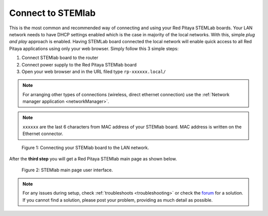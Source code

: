 .. _ConnectSTEMlab:

##################
Connect to STEMlab
##################

This is the most common and recommended way of
connecting and using your Red Pitaya STEMLab boards.
Your LAN network needs to have DHCP settings enabled
which is the case in majority of the local networks.
With this, simple *plug and play* approach is enabled.
Having STEMLab board connected the local network
will enable quick access to all Red Pitaya applications
using only your web browser.
Simply follow this 3 simple steps:

#. Connect STEMlab board to the router
#. Connect power supply to the Red Pitaya STEMlab board
#. Open your web browser and in the URL filed type ``rp-xxxxxx.local/``

.. note:: 

    For arranging other types of connections (wireless, direct ethernet connection) use the  
    :ref:`Network manager application <networkManager>`.
       
.. note::

   ``xxxxxx`` are the last 6 characters from MAC address of your STEMlab board.
   MAC address is written on the Ethernet connector.
    
.. figure:: connect/connect-2.png
    
   Figure 1: Connecting your STEMlab board to the LAN network.

After the **third step** you will get a Red Pitaya STEMlab main page as shown below.

.. figure:: connect/connect-3.png

   Figure 2: STEMlab main page user interface.

.. note::

    For any issues during setup, check :ref:`troubleshoots <troubleshooting>`
    or check the `forum <http://forum.redpitaya.com/>`_ for a solution.
    If you cannot find a solution, please post your problem, providing as much detail as possible.
